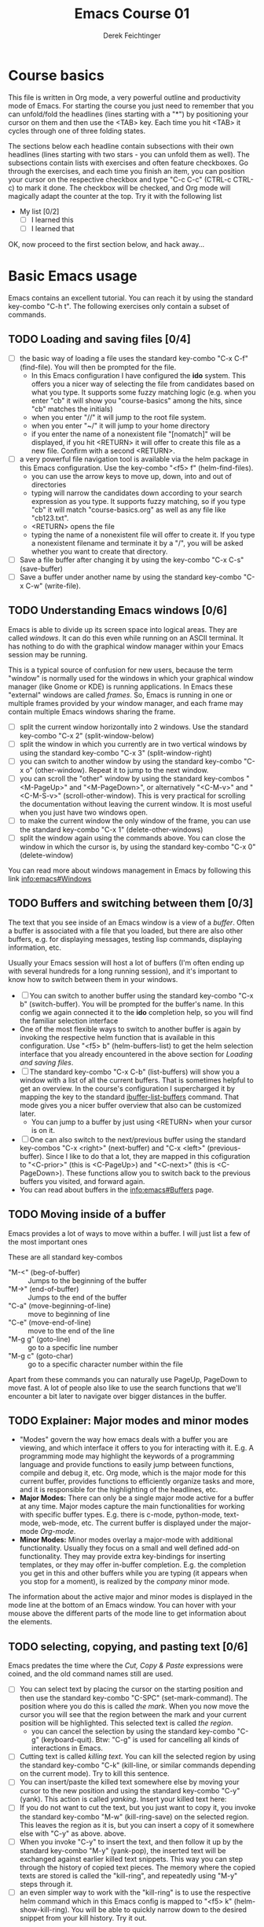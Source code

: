 #+TODO: TODO(t!) WAIT(W@/!) | DONE(d!) CANCELED(c@) DELEGATED-AWAY(G@/!)
#+TODO: BUG(b!) | FIXED(f!) WONTFIX(w!)
#+TITLE: Emacs Course 01

#+AUTHOR: Derek Feichtinger
#+EMAIL: dfeich@gmail.com

# the following property setting is inherited by all org headings
# it is used by an advanced feature for presenting nicer agenda views
# (org-super-agenda)
#+PROPERTY: agenda-group emacs_course

# For starting the course, move your cursor to the line reading
# "Course Basics" and use the <TAB> key to unfold the contents
# of that headline.

* Course basics
  This file is written in Org mode, a very powerful outline and
  productivity mode of Emacs. For starting the course you just need to
  remember that you can unfold/fold the headlines (lines starting with
  a "*") by positioning your cursor on them and then use the <TAB>
  key. Each time you hit <TAB> it cycles through one of three folding
  states.

  The sections below each headline contain subsections with their own
  headlines (lines starting with two stars - you can unfold them as
  well). The subsections contain lists with exercises and often
  feature checkboxes. Go through the exercises, and each time you
  finish an item, you can position your cursor on the respective
  checkbox and type "C-c C-c" (CTRL-c CTRL-c) to mark it done. The
  checkbox will be checked, and Org mode will magically adapt the
  counter at the top. Try it with the following list

 - My list [0/2]
   - [ ] I learned this
   - [ ] I learned that

 OK, now proceed to the first section below, and hack away...
  
* Basic Emacs usage
  Emacs contains an excellent tutorial. You can reach it by using
  the standard key-combo "C-h t". The following exercises only contain a subset
  of commands.
** TODO Loading and saving files [0/4]
   :LOGBOOK:
   - State "TODO"       from              [2020-06-11 Thu 23:07]
   :END:
   - [ ] the basic way of loading a file uses the standard key-combo "C-x
     C-f" (find-file). You will then be prompted for the file.
     - In this Emacs configuration I have configured
       the *ido* system. This offers you a nicer way of selecting the file
       from candidates based on what you type. It supports some
       fuzzy matching logic (e.g. when you enter "cb" it will show you
       "course-basics" among the hits, since "cb" matches the initials)
     - when you enter "//" it will jump to the root file system.
     - when you enter "~/" it will jump to your home directory
     - if you enter the name of a nonexistent file "[nomatch]" will be displayed,
       if you hit <RETURN> it will offer to create this file as a new file. Confirm
       with a second <RETURN>.
   - [ ] a very powerful file navigation tool is available via the
     helm package in this Emacs configuration. Use the key-combo "<f5> f"
     (helm-find-files).
     - you can use the arrow keys to move up, down, into and out of directories
     - typing will narrow the candidates down according to your search expression
       as you type. It supports fuzzy matching, so if you type "cb" it will match
       "course-basics.org" as well as any file like "cb123.txt".
     - <RETURN> opens the file
     - typing the name of a nonexistent file will offer to create it. If you type
       a nonexistent filename and terminate it by a "/", you will be asked whether
       you want to create that directory.
   - [ ] Save a file buffer after changing it by using the key-combo
     "C-x C-s" (save-buffer)
   - [ ] Save a buffer under another name by using the standard
     key-combo "C-x C-w" (write-file).

** TODO Understanding Emacs windows [0/6]
   Emacs is able to divide up its screen space into logical
   areas. They are called /windows/. It can do this even while running
   on an ASCII terminal. It has nothing to do with the graphical
   window manager within your Emacs session may be running.

   This is a typical source of confusion for new users, because the
   term "window" is normally used for the windows in which your
   graphical window manager (like Gnome or KDE) is running
   applications. In Emacs these "external" windows are called /frames/.
   So, Emacs is running in one or multiple frames provided by your
   window manager, and each frame may contain multiple Emacs windows
   sharing the frame.

   - [ ] split the current window horizontally into 2 windows. Use
     the standard key-combo "C-x 2" (split-window-below)
   - [ ] split the window in which you currently are in two vertical
     windows by using the standard key-combo "C-x 3" (split-window-right)
   - [ ] you can switch to another window by using the standard key-combo
     "C-x o" (other-window). Repeat it to jump to the next window.
   - [ ] you can scroll the "other" window by using the standard
     key-combos "<M-PageUp>" and "<M-PageDown>", or alternatively
     "<C-M-v>" and "<C-M-S-v>" (scroll-other-window). This is very
     practical for scrolling the documentation without leaving the
     current window. It is most useful when you just have two windows
     open.
   - [ ] to make the current window the only window of the frame,
     you can use the standard key-combo "C-x 1" (delete-other-windows)
   - [ ] split the window again using the commands above. You can
     close the window in which the cursor is, by using the standard
     key-combo "C-x 0" (delete-window)

   You can read more about windows management in Emacs by following
   this link [[info:emacs#Windows][info:emacs#Windows]]

** TODO Buffers and switching between them [0/3]
   The text that you see inside of an Emacs window is a view of a /buffer/.
   Often a buffer is associated with a file that you loaded, but there
   are also other buffers, e.g. for displaying messages, testing lisp commands,
   displaying information, etc.

   Usually your Emacs session will host a lot of buffers (I'm often ending up
   with several hundreds for a long running session), and it's important to
   know how to switch between them in your windows.

   - [ ] You can switch to another buffer using the standard key-combo
     "C-x b" (switch-buffer). You will be prompted for the buffer's name.
     In this config we again connected it to the *ido* completion help, so
     you will find the familiar selection interface
   - One of the most flexible ways to switch to another buffer is again by
     invoking the respective helm function that is available in this configuration.
     Use "<f5> b" (helm-buffers-list) to get the helm selection interface that
     you already encountered in the above section for [[*Loading and saving files][Loading and saving files]].
   - [ ] The standard key-combo "C-x C-b" (list-buffers) will show you
     a window with a list of all the current buffers. That is
     sometimes helpful to get an overview. In the course's
     configuration I supercharged it by mapping the key to the
     standard [[help:ibuffer-list-buffers][ibuffer-list-buffers]] command. That mode gives you a
     nicer buffer overview that also can be customized later.
     - You can jump to a buffer by just using <RETURN> when your cursor is on
       it.
   - [ ] One can also switch to the next/previous buffer using the
     standard key-combos "C-x <right>" (next-buffer) and "C-x <left>"
     (previous-buffer). Since I like to do that a lot, they are mapped
     in this cofiguration to "<C-prior>" (this is <C-PageUp>) and
     "<C-next>" (this is <C-PageDown>). These functions allow you to
     switch back to the previous buffers you visited, and forward
     again.
   - You can read about buffers in the [[info:emacs#Buffers][info:emacs#Buffers]] page.

** TODO Moving inside of a buffer
   Emacs provides a lot of ways to move within a buffer.
   I will just list a few of the most important ones

   These are all standard key-combos
   - "M-<" (beg-of-buffer) :: Jumps to the beginning of the buffer
   - "M->" (end-of-buffer) :: Jumps to the end of the buffer
   - "C-a" (move-beginning-of-line) :: move to beginning of line
   - "C-e" (move-end-of-line) :: move to the end of the line
   - "M-g g" (goto-line) :: go to a specific line number
   - "M-g c" (goto-char) :: go to a specific character number within
     the file

   Apart from these commands you can naturally use PageUp, PageDown to
   move fast. A lot of people also like to use the search functions
   that we'll encounter a bit later to navigate over bigger distances
   in the buffer.

** TODO Explainer: Major modes and minor modes
   :LOGBOOK:
   - State "TODO"       from              [2020-06-17 Wed 23:05]
   :END:
   - "Modes" govern the way how emacs deals with a buffer you are
     viewing, and which interface it offers to you for interacting
     with it. E.g. A programming mode may highlight the keywords of a
     programming language and provide functions to easily jump between
     functions, compile and debug it, etc. Org mode, which is the
     major mode for this current buffer, provides functions to
     efficiently organize tasks and more, and it is responsible for
     the highlighting of the headlines, etc.
   - *Major Modes:* There can only be a single major mode active for a
     buffer at any time. Major modes capture the main functionalities
     for working with specific buffer types. E.g. there is c-mode,
     python-mode, text-mode, web-mode, etc. The current buffer is
     displayed under the major-mode /Org-mode/.
   - *Minor Modes:* Minor modes overlay a major-mode with additional
     functionality. Usually they focus on a small and well defined
     add-on functionality. They may provide extra key-bindings for
     inserting templates, or they may offer in-buffer
     completion. E.g. the completion you get in this and other buffers
     while you are typing (it appears when you stop for a moment), is
     realized by the /company/ minor mode.

   The information about the active major and minor modes is
   displayed in the mode line at the bottom of an Emacs window. You
   can hover with your mouse above the different parts of the mode line
   to get information about the elements.

** TODO selecting, copying, and pasting text [0/6]
   Emacs predates the time where the /Cut, Copy & Paste/ expressions
   were coined, and the old command names still are used.
   - [ ] You can select text by placing the cursor on the starting
     position and then use the standard key-combo "C-SPC"
     (set-mark-command). The position where you do this is called /the
     mark/. When you now move the cursor you will see that the region
     between the mark and your current position will be
     highlighted. This selected text is called /the region/.
     - you can cancel the selection by using the standard key-combo
       "C-g" (keyboard-quit). Btw: "C-g" is used for cancelling all kinds
       of interactions in Emacs.
   - [ ] Cutting text is called /killing text/. You can kill the
     selected region by using the standard key-combo "C-k" (kill-line,
     or similar commands depending on the current mode). Try to kill
     this sentence.
   - [ ] You can insert/paste the killed text somewhere else by moving
     your cursor to the new position and using the standard key-combo
     "C-y" (yank). This action is called /yanking/. Insert your
     killed text here:
   - [ ] If you do not want to cut the text, but you just want to copy
     it, you invoke the standard key-combo "M-w" (kill-ring-save) on
     the selected region. This leaves the region as it is, but you can
     insert a copy of it somewhere else with "C-y" as above. above.
   - [ ] When you invoke "C-y" to insert the text, and then follow it
     up by the standard key-combo "M-y" (yank-pop), the inserted text
     will be exchanged against earlier killed text snippets. This way
     you can step through the history of copied text pieces. The
     memory where the copied texts are stored is called the
     "kill-ring", and repeatedly using "M-y" steps through it.
   - [ ] an even simpler way to work with the "kill-ring" is to
     use the respective helm command which in this Emacs config is
     mapped to "<f5> k" (helm-show-kill-ring). You will be able to
     quickly narrow down to the desired snippet from your kill history.
     Try it out.
     
** TODO searching for strings and regular expressions [0/4]
   :LOGBOOK:
   - State "TODO"       from              [2020-06-11 Thu 23:07]
   :END:
   - [ ] Use the standard key-combo "C-s" (isearch-forward) to do an incremental
     string search forward. Hitting "C-s" again jumps to the next match.
     <RETURN> exits the search, placing the cursor after the current hit.
     - You can get extensive help on isearch by looking up its help page
       using the help lookup combo for it:
        "C-h k C-s" (q.v. [[*What does this key or combo do?][What does this key or combo do?]])
   - [ ] Use the standard key-combo "C-u C-s" (isearch-forward) to do
     an incremental regexp search forward.
   - [ ] The standard key-combos "C-r" and "C-u C-r" do the same in
     backwards direction
   - [ ] One of the best search tools for Emacs uses the helm
     framework and is included in this configuration: [[https://github.com/emacsorphanage/helm-swoop][helm-swoop]]. Use
     "<f5> s" (helm-swoop) to enter a search mode where you see all
     the hits that match your current search expression as you type.
     - while you are searching, you can go to the edit mode (look at
       the window's top line. The command is listed there, "C-c
       C-e"). In edit mode you can change all the lines, and then
       write them back to the buffer.
     - If you use [M-i] while searching (also mentioned in the top line), the search
       will go over all open buffers of this Emacs session.

** TODO Executing Emacs commands and getting information about them [0/4]
   Emacs has a huge number of commands, many of them are not bound to
   key combinations. Such commands can be entered after using the
   standard key combo "M-x". In this configuration we have configured
   the package "smex" which makes the selection of commands much
   easier.

   - [ ] run the command "emacs-version" by using the key-combo "M-x"
     and then entering the command. The fuzzy matching of smex will
     allow you to enter e.g. the initials "ev", or you can type
     "emav", or "emacs-ver". <RETURN> selects the current command.
   - [ ] if you want to get information about a command in smex, you can
     invoke the help system by using the key-combo "C-h f" (describe-function)
     while being in the smex selection dialog.
   - [ ] If you want to get information about a function written in
     the text of an Emacs buffer, you can use the same standard
     key-combo "C-h f" (describe-function) while the cursor is on the
     name of a function. Try it with the one on the next line
     :                emacs-version
     Emacs will offer you the word under the cursor as the default for looking
     up the respective help page.
   - [ ] One of the most powerful ways to get information is by using the
     helm package that is configured in this Emacs configuration. You
     can invoke the key-combo "<f5> a" (helm-apropos). You can then search
     for Emacs commands, functions, and variables.
     - if your cursor is on a name that matches an Emacs function or variable,
       it will be already used as the default command. You should see it already
       chosen as the current candidate within the helm session.
     - <RETURN> will jump to the respective help page
     - even better, "C-j" will show the help page while staying in helm mode,
       so you can look at multiple commands.

* Emacs help and info systems
  Emacs is very consistent in its basic key mappings (stop laughing -
  I really am serious). All basic help functionalities start with the
  standard key-combo "C-h"

** TODO Using the GNU Info system [0/1]
   Emacs documentation is in Info format. Though this is an old
   format, it still is extremely useful and lightweight.

   - [ ] Enter the info system by using the standard key-combo "C-h i"
     (info). Exit it again by using "q". Maybe it is best, if you open
     a second window (e.g. by doing "C-x 3" to split the current one),
     so that you still can see the instructions below

   These are the key combinations you should try to remember in order
   to navigate info
   - <TAB> :: Jump to the next link
   - <RET> :: visit a link
   - l :: go to the last page you viewed
   - n :: go to the next page
   - p :: go to the previous page
   - u :: go up in the hierarchy
   - t :: go to the top of the current info node
   - d :: go to the top of all info nodes (the info main directory)
   - q :: quit info
   - i :: allows you to search the keyword index of this info file 
   - g :: go to another node. Most useful if you want to go to another
     top node in a file. You need to put the node into parentheses, e.g.
     type: g (emacs). Tab expansion is available

** TODO What does this key or combo do?

   - [ ] To find out what a certain key can do in the current context,
     use the standard key-combo "C-h k". You are then prompted to
     enter the combo you're interesting in. Try to find out what is
     mapped to the "C-c C-t" combination. I.e. you have to type "C-h k
     C-c C-t".

** TODO Get help on the current mode [0/2]
   - [ ] Invoke the help for the current buffer's major mode by
     using the standard key-combo "C-h m"
   - [ ] In the course's configuration I included a helm mode
     for fast finding keys of the current mode.
     Try the key-combo "<f5> d" (helm-descbinds). You now can narrow
     down to commands
* Basic Org mode
** TODO Basic folding [0/3]
   SCHEDULED: <2020-06-12 Fri>
   :LOGBOOK:
   - State "TODO"       from              [2020-06-11 Thu 10:38]
   :END:
   Org mode has the ability to fold all kinds of its text structures, e.g.
   - headlines
   - lists
   - a set of structures we will encounter later, like drawers (e.g. the LOGBOOK drawer
     you see in some tasks) and blocks

   Try it out
   - [ ] Go to some headlines and fold/unfold them just using <TAB>
   - [ ] fold and unfold the whole document by using the key-combo "S-<TAB>"
     anywhere in the document (except if you are on a special element, e.g. in
     a list)
   - [ ] go to some items in this list and experiment with the folding
   - test 1
     - test 2
     - test 3
       - test 4

   You may want to read [[info:org#Visibility Cycling][info:org#Visibility Cycling]]

** TODO The usefulness of lists [0/4]
   SCHEDULED: <2020-06-12 Fri>
   :LOGBOOK:
   - State "TODO"       from              [2020-06-11 Thu 10:39]
   :END:
   
   Org mode started its life as a highly versatile outline editor and it is
   very efficient at keeping information in hierarchical lists. The headline
   hierarchy is one example of this. But there also basic lists, and Org
   provides powerful commands to compose and manipulate them

   - [ ] use key-combo "<M-up>" (org-metaup) and key-combo "<M-down>" (org-metadown) 
     to move list up and down
   - [ ] use key-combo "<M-left>" and "<M-right>" to change the
     hierarchy level of items. If you want to move a whole tree
     including its sub-items, you need to use key-combo "<M-S-right>"
     (org-shiftmetaright) or key-combo "<M-S-left>" (org-shiftmetaleft)
   - [ ] add list items by using the key-combo "<M-Return>" (org-meta-return) at the end
     of a list line
   - [ ] change the list type and list-marker by using the key-combo "<S-left>" (org-shiftleft)
     and "<S-right>" (org-shiftright) on different lines of the following list, and watch how
     this cycles the symbols.
   - [ ] you can mark several lines using the usual "<C-SPACE>" and then move
     the cursor down. With the region highlighted, use "<S-M-right>". This
     moves all the lines you marked one hierarchy level to the right.

   My test list
   - item 1
     - item 1.1
   - item 2
     - item 2.1
     - item 2.2
   - item 3
     - item 3.1
     - item 3.2

** TODO Links in Org mode [0/3]
   SCHEDULED: <2020-06-12 Fri>
   :LOGBOOK:
   - State "TODO"       from              [2020-06-11 Thu 10:29]
   :END:

   - [ ] You can jump to a link's target using the standard key-combo
     "C-c C-o" (org-open-at-point). Try it out with some of the
     following links.
   - Org recognizes simple links in a text just based on a number
     of string patterns
     - https://orgmode.org/worg/
     - file:/tmp
     - file:~/.emacs.d/init.el
     - [[info:org#Link Format][info:org#Link Format]]  - a link to org's info pages
     - man:grep - org is extensible. This link to a man page works through a definition
       in our [[file:~/.emacs.d/org-init.el::(defun org-man-link-open (lnk)][org-init.el file]]
   - [ ] move your cursor behind one of the links below and press backspace. This will
     delete the closing bracket of the link, and you will see the underlying link syntax
     displayed. When you close the bracket again, Org will only show the description.
     You can just change the description by writing over it. If you want to change the
     underlying link address, see below.
     - Links with descriptions follow this general format. Notice the *two* sets
       of angular brackets
       :       [[LINK][DESCRIPTION]]
       It is also correct to specify a link without a description like this
       :       [[LINK]]
       here are some example links
       - [[https://orgmode.org/worg/][the Worg Website]]
       - [[file:/tmp][my tmp directory]]
       - [[file:~/.emacs.d/init.el][init.el]]
       - [[info:org#Link Format][the info page for the org link format]]  - a link to org's info pages
       - [[* Basic folding]] a link of this structure points to a heading in the present document
   - [ ] The standard key-combo "C-c C-l" (org-insert-link) can be
     used to insert and edit links. When the cursor is on a link, you
     will edit the link. Try it with the previous links

** TODO Some simple Org markup elements [0/4]
   Org mode offers a number of markup Elements ([[info:org#Emphasis and Monospace][q.v. this info page]]).
   The marking up of text is especially useful when we will export
   our documents to other formats like PDF, HTML, OpenOffice, etc.
   - [ ] test it by writing some bold and italic text. You will note
     that in this emacs configuration you will get two stars when you
     type "*" (multiplication sign) after an empty space. This is in
     expectation that you want to write bold text. These "pair"
     characters behave the same as parentheses, where you already get
     the closing parentheses together with the opening ones.
     - *bold text*
     - /italics/
     - =verbatim=,   =*this is not bold*=
     - _underlined_
     - +ugly strike-through+
   - [ ] *You can write text that contains
     a line break*, but usually this kind of markup is for shorter
     texts, and it may be that the Emacs font setting will fail to
     highlight the text correctly.
   - [ ] You can wrap a piece of text into markers by using the normal
     Emacs way of selecting a region and then hitting one of the markup
     symbols. E.g. for making parts of the following text bold, use
     "<C-SPACE>" at the beginning and the go with the cursor to the
     end (the region will be highlighted). Then hit "*".
     - here: wrap this text in bold
   - [ ] A comment in Org is written by using a '#' at the beginning of a line
     (there may just be spaces before it). Example:
     # a comment
     When an org document is exported, comments are ignored. So, like in
     programming, comments are a nice way to add information to a document
     without their showing up in the final product.

** Org blocks
* Org mode task and agenda System
** TODO Keywords for Task states [0/2]
   :LOGBOOK:
   - State "TODO"       from              [2020-06-11 Thu 16:14]
   :END:
   - by default Org offers *TODO* and *DONE* states, but this can be easily
     adapted in sophisticated ways, as in the present file. At the top of the
     file I defined a line defining different states
     : #+TODO: TODO(t!) WAIT(W@/!) | DONE(d!) CANCELED(c@) DELEGATED-AWAY(G@/!)
     All states to the right of the "|" are final states (DONE states). The
     meanings of the characters in parentheses are discussed towards the end of
     this section.
   - [ ] change the state of a task by using the key-combo "C-c C-t" (org-todo). You
     can be anywhere within the tasks body or on its headline.
     If there are multiple possibilities to which a state can evolve, you will
     be offered a menu.
   - [ ] If you are on char at the beginning of a headline (the initial "*"),
     a number of shortcuts are available. If you hit "t" at this position,
     you will be offered the task state switching as if you had used "C-c C-t".
     Try it out.
   - You can read this info page about more things you can do with TODO states:
      [[info:org#TODO Basics][info:org#TODO Basics]]
   - you can fine-tune the states changes, e.g. whether a change
     should always generate a time stamp, whether it needs a note,
     etc. (details are found in this advanced information:
      [[info:org#Tracking TODO state
      changes][info:org#Tracking TODO state changes)]]. I give a short list here:
     - directives in parentheses: e.g. TODO(t!) WAIT(W@/!)
       + character :: a normal character defines the abbreviation used
         for that state. So, in the example TODO has "t" as its
         shortcut, WAIT has "W"
       + ! :: logs a timestamp for changes to this state
       + @ :: upon changing to this state, asks for a comment
       + /! :: also log a timestamp when leaving the state (if next state does
	 not already involve a timestamp taking)

** TODO Scheduling tasks and deadlines [0/3]
   Org mode can associate times for scheduling tasks. Don't raise your
   Eyebrows - this is not an unnecessary complexity, but an essential
   functionality that many systems are lacking.
   - there is the time when a task needs to be finished. This is the
     *deadline*. This is usually a pretty static timestamp (for most people,
     at least...)
   - but there is also the date/time when you want to work on the task. E.g.
     the deadline may be in two weeks, but I want to work on this next Wednesday,
     so a task manager should offer the notion of expressing this concept.
     This is the *scheduled* time, and it may be changed quite a lot during
     a task's lifetime. If I do not finish the task on Wednesday, I may reschedule
     it for working on it on Friday. But this will not affect the deadline!
   - [ ] Schedule a task. This you can do by using the standard
     key-combo "C-c C-s" while you are in a task. A calendar will be
     displayed. Within this calendar you move by
     - <S-right>, <S-left>, <S-up>, <S-down> :: moves by days
     - <M-S-left>, <M-S-right> :: moves by months
     - <M-S-up>, <M-S-down> :: moves by years
     - <RET> :: selects the date
     -  :: 
     - C-g :: cancels
     But you also just can type at the prompt. Org will try to interpret it in
     the best possible way as a date, and the calendar will adjust. Read about
     this in [[info:org#The date/time prompt][info:org#The date/time prompt]]
   - [ ] take note that after scheduling the task now there is a
     "SCHEDULED:" line added to the task, just below the task's
     headline
   - [ ] add a deadline to the same task by using the standard
     key-combo "C-c C-d" (org-deadline). Take note that as with the
     scheduling, now there is a "DEADLINE" keyword with timestamp
     below the task's headline.
   - [ ] you can create repeating tasks by adding a modifier to a time stamp like
     in these examples
     - [2020-07-10 Fri +7d]
     - [2020-07-10 Fri +2w]
     Go to one of the tasks in this file and schedule it or give it a
     deadline ("C-c C-s" or "C-c C-d").  Then add a repeater modifier
     like in the examples above. When you now resolve the task ("C-c
     C-t" and then chose an end-state like DONE), you will see that
     the task is launched again and the timestamp is shifted by the
     repeater interval.

     You can read more about timestamps in [[info:org#Timestamps][info:org#Timestamps]]

** TODO Changing time stamps [0/5]
   Org uses time stamps in many locations. You saw
   them when scheduling tasks and also when changing
   the state of a task. Org offers a number of nice
   key-mappings to change timestamps fast.

   Active timestamps will show up in the agenda, inactive ones
   will not. For normal texts, it is best to always use the inactive
   timestamps
   - active timestamp: <2020-06-11 Thu 12:30>
   - inactive timestamp: [2020-06-11 Thu 16:38]

   Exercises
   - [ ] go to a timestamp above and modify it. You can position
     the cursor on any part of the date or the time. When you use
     <S-up> or <S-down> the timestamp will be shifted accordingly.
     <S-right> and <S-left> will always move the day.
   - [ ] go to one of your scheduled or deadline timestamps and
     change it like in the previous task
   - [ ] for big changes one may want to use the calendar. Position
     the cursor on a timestamp and use these standard keycombos
     - C-c . :: use calendar (leaves an active timestamp)
     - C-c ! :: use calendar (leaves an inactive timestamp)
   - [ ] the above key-combos can also be used to enter a new timestamp
     anywhere in an org file. Try it.
   - [ ] If you add the prefix argument "C-u" before one of the above
     insertion commands, it will not only create a date timestamp, but
     also add the current time. Try it with the key-combo "C-u C-c !",
     select a date from the offered calendar
     
** TODO Jump to tasks with helm-org
   [[https://emacs-helm.github.io/helm/][Helm]] is a great system for selections. We will meet it later.
   It is included and configured in my course's configuration.

   - [ ] Use the key-combo "<f5> <f5>" (helm-org-agenda-files-headings).
     When you now type characters, the selection options for matching
     tasks will be narrowed down. Use the cursor to go up and down,
     press <RETURN> to select the task to which you want to jump
     
** TODO Display the agenda and navigate within it [0/3]
   - [ ] Use the standard key-combo "C-c a" to get to the agenda
     menu. In the menu choose "a" for "agenda". You will get the
     default view of the agenda, which is the present week. All items
     that have an associated scheduled or deadline time (or an active
     timestamp in the headline) will be displayed in the agenda.
   - [ ] try navigating in the agenda using these keys
     - w :: week view
     - d :: day view
     - f :: forward (by day/week)
     - b :: backward (by day/week)
     - . :: go to today 
     - j :: jump to some date using the calendar
     - g :: rebuild the agenda view
   - [ ] position the cursor on a task in the agenda view and try the
     following different ways to view a task
     - <SPC> :: View task in other window without entering that window
       (you stay in the agenda window)
     - <TAB> :: go to task in other window
     - <RETURN> :: switch to task buffer in this window
   - to get back to the agenda buffer, if you switched to another buffer,
     just use the commands we learned above for switching buffers. E.g.
     the helm way by doing "<f5> b"

** TODO Modify Scheduled times from the agenda view [0/2]
   - [ ] In the agenda view, place the cursor on a task and use
     <S-righ> to shift the scheduled date forward. An information
     about the shifting will be shown in a so called overlay. The
     respective time stamp in the org file will be changed as well. If
     you use the Emacs undo command ("C-_", it is also mapped to other
     keys), the change will be reverted in the agenda as well as in
     the Org file.
   - [ ] Yoi can naturally also just use the standard key-combo "C-c C-s"
     while you are on an agenda taks to change its scheduling, and "C-c C-d"
     if you want to change its deadline.
   - [ ] use "g" to rebuild the view (the overlays vanish)
   - This is the typical workflow you will do in the morning and at
     the end of a day. In the morning, you schedule the tasks you want
     to do on the current day to "today" and work on them. In the
     evening, you can decide to reschedule open tasks to some other
     day.

